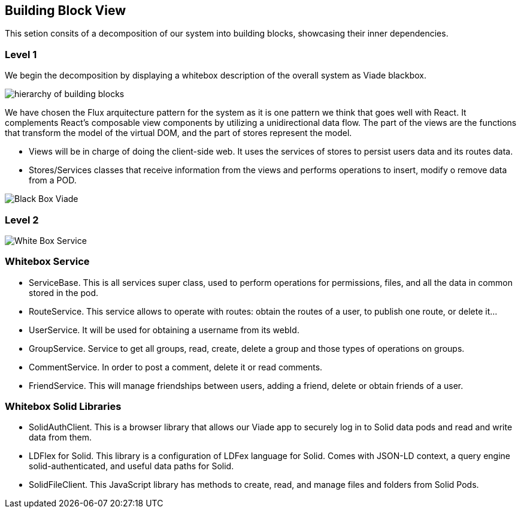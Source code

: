 [[section-building-block-view]]


== Building Block View

This setion consits of a decomposition of our system into building blocks, 
showcasing their inner dependencies.

=== Level 1
We begin the decomposition by displaying a whitebox description of the overall system
as Viade blackbox.

image:Diagrama05.png["hierarchy of building blocks"]

We have chosen the Flux arquitecture pattern for the 
system as it is one pattern we think that goes well with React.
It complements React's composable view components by utilizing a
 unidirectional data flow.
The part of the views are the functions that transform the model of
the virtual DOM, and the part of stores represent the model.

* Views will be in charge of doing the client-side web. It uses the 
services of stores to persist users data and its routes data.

* Stores/Services classes that receive information from the views and
performs operations to insert, modify o remove data from a POD.

image:Diagrama05BlackBox.png["Black Box Viade"]

=== Level 2

image:Diagrama05.2.1_whiteboxService.png["White Box Service"]

=== Whitebox Service

* ServiceBase. This is all services super class, used to perform operations for permissions,
files, and all the data in common stored in the pod.
* RouteService. This service allows to operate with routes: obtain the routes of a user,
to publish one route, or delete it...
* UserService. It will be used for obtaining a username from its webId.
* GroupService. Service to get all groups, read, create, delete a group and those types 
of operations on groups.
* CommentService. In order to post a comment, delete it or read comments.
* FriendService. This will manage friendships between users, adding a friend, delete 
or obtain friends of a user.


=== Whitebox Solid Libraries

* SolidAuthClient. This is a  browser library that allows our Viade app to securely log in
to Solid data pods and read and write data from them.
* LDFlex for Solid. This library is a configuration of LDFex language for Solid. Comes with JSON-LD context,
a query engine solid-authenticated, and useful data paths for Solid.
* SolidFileClient. This JavaScript library has methods to create, read, and manage
files and folders from Solid Pods.